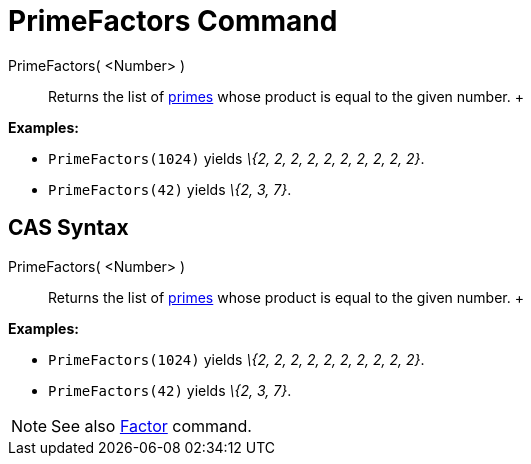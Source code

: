 = PrimeFactors Command

PrimeFactors( <Number> )::
  Returns the list of http://en.wikipedia.org/wiki/Prime_number[primes] whose product is equal to the given number.
  +

[EXAMPLE]

====

*Examples:*

* `PrimeFactors(1024)` yields _\{2, 2, 2, 2, 2, 2, 2, 2, 2, 2}_.
* `PrimeFactors(42)` yields _\{2, 3, 7}_.

====

== [#CAS_Syntax]#CAS Syntax#

PrimeFactors( <Number> )::
  Returns the list of http://en.wikipedia.org/wiki/Prime_number[primes] whose product is equal to the given number.
  +

[EXAMPLE]

====

*Examples:*

* `PrimeFactors(1024)` yields _\{2, 2, 2, 2, 2, 2, 2, 2, 2, 2}_.
* `PrimeFactors(42)` yields _\{2, 3, 7}_.

====

[NOTE]

====

See also xref:/commands/Factors_Command.adoc[Factor] command.

====
